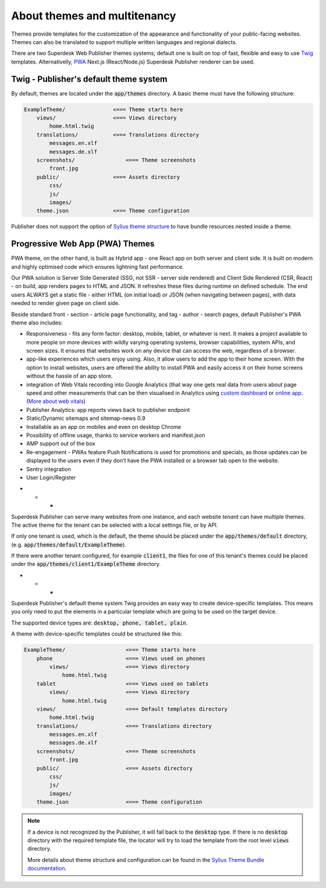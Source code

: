 About themes and multitenancy
-----------------------------

Themes provide templates for the customization of the appearance and functionality of your public-facing websites. Themes can also be translated to support multiple written languages and regional dialects.

There are two Superdesk Web Publisher themes systems; default one is built on top of fast, flexible and easy to use `Twig <http://twig.sensiolabs.org/>`_ templates. Alternativelly, `PWA <https://web.dev/progressive-web-apps/>`_ Next.js (React/Node.js) Superdesk Publisher renderer can be used.

Twig - Publisher's default theme system 
```````````````````````````````````````
By default, themes are located under the :code:`app/themes` directory. A basic theme must have the following structure:

.. code-block:: bash

    ExampleTheme/               <=== Theme starts here
        views/                  <=== Views directory
            home.html.twig
        translations/           <=== Translations directory
            messages.en.xlf
            messages.de.xlf
        screenshots/                <=== Theme screenshots
            front.jpg
        public/                 <=== Assets directory
            css/
            js/
            images/
        theme.json              <=== Theme configuration

Publisher does not support the option of `Sylius theme structure`_ to have bundle resources nested inside a theme.

Progressive Web App (PWA) Themes 
````````````````````````````````

PWA theme, on the other hand, is built as Hybrid app - one React app on both server and client side. It is built on modern and highly optimised code which ensures lightning fast performance.

Our PWA solution is Server Side Generated (SSG, not SSR - server side rendered) and Client Side Rendered (CSR, React) - on build, app renders pages to HTML and JSON. It refreshes these files during runtime on defined schedule. The end users ALWAYS get a static file - either HTML (on initial load) or JSON (when navigating between pages), with data needed to render given page on client side.

Beside standard front - section - article page functionality, and tag - author - search pages, default Publisher's PWA theme also includes:

- Responsiveness - fits any form factor: desktop, mobile, tablet, or whatever is next. It makes a project available to more people on more devices with wildly varying operating systems, browser capabilities, system APIs, and screen sizes. It ensures that websites work on any device that can access the web, regardless of a browser.
- app-like experiences which users enjoy using. Also, it allow users to add the app to their home screen. With the option to install websites, users are offered the ability to install PWA and easily access it on their home screens without the hassle of an app store.
- integration of Web Vitals recording into Google Analytics (that way one gets real data from users about page speed and other measurements that can be then visualised in Analytics using `custom dashboard <https://analytics.google.com/analytics/web/template?uid=H4hQiuJlTvKuzvajY86Fsw/>`_ or `online app <https://web-vitals-report.web.app/>`_. (`More about web vitals <https://web.dev/vitals/>`_) 
- Publisher Analytics: app reports views back to publisher endpoint
- Static/Dynamic sitemaps and sitemap-news 0.9
- Installable as an app on mobiles and even on desktop Chrome
- Possibility of offline usage, thanks to service workers and manifest.json
- AMP support out of the box
- Re-engagement - PWAs feature Push Notifications is used for promotions and specials, as those updates can be displayed to the users even if they don’t have the PWA installed or a browser tab open to the website.
- Sentry integration
- User Login/Register

* * *

Superdesk Publisher can serve many websites from one instance, and each website *tenant* can have multiple themes. The active theme for the tenant can be selected with a local settings file, or by API.

If only one tenant is used, which is the default, the theme should be placed under the :code:`app/themes/default` directory, (e.g. :code:`app/themes/default/ExampleTheme`).

If there were another tenant configured, for example :code:`client1`, the files for one of this tenant's themes could be placed under the :code:`app/themes/client1/ExampleTheme` directory.

* * *

Superdesk Publisher's default theme system Twig provides an easy way to create device-specific templates. This means you only need to put the elements in a particular template which are going to be used on the target device.

The supported device types are: :code:`desktop, phone, tablet, plain`.

A theme with device-specific templates could be structured like this:

.. code-block:: bash

    ExampleTheme/                   <=== Theme starts here
        phone                       <=== Views used on phones
            views/                  <=== Views directory
                home.html.twig
        tablet                      <=== Views used on tablets
            views/                  <=== Views directory
                home.html.twig
        views/                      <=== Default templates directory
            home.html.twig
        translations/               <=== Translations directory
            messages.en.xlf
            messages.de.xlf
        screenshots/                <=== Theme screenshots
            front.jpg
        public/                     <=== Assets directory
            css/
            js/
            images/
        theme.json                  <=== Theme configuration


.. note::

     If a device is not recognized by the Publisher, it will fall back to the :code:`desktop` type. If there is no :code:`desktop` directory with the required template file, the locator will try to load the template from the root level :code:`views` directory.

     More details about theme structure and configuration can be found in the `Sylius Theme Bundle documentation`_.

.. _Sylius Theme Bundle documentation: http://docs.sylius.org/en/latest/bundles/SyliusThemeBundle/your_first_theme.html

.. _Sylius Theme structure: http://docs.sylius.org/en/latest/bundles/SyliusThemeBundle/your_first_theme.html#theme-structure
